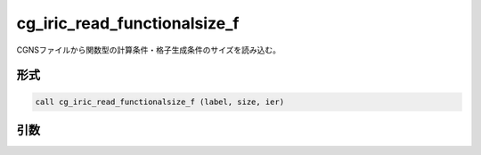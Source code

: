 cg_iric_read_functionalsize_f
=============================

CGNSファイルから関数型の計算条件・格子生成条件のサイズを読み込む。

形式
----
.. code-block:: fortran

   call cg_iric_read_functionalsize_f (label, size, ier)

引数
----

.. csv-table:: cg_iric_read_functionalsize_f の引数
   :file: cg_iric_read_functionalsize_f_args.csv
   :header-rows: 1

